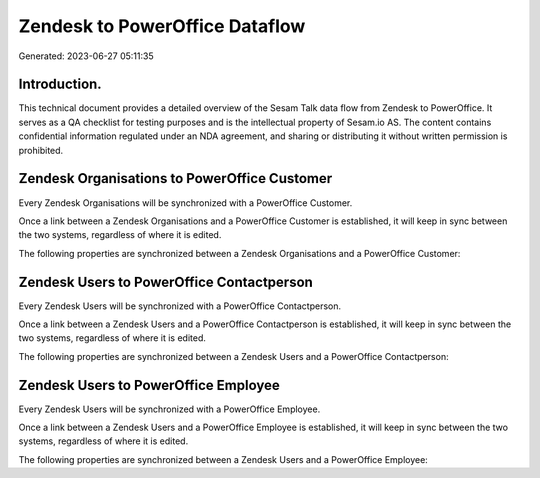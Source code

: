 ===============================
Zendesk to PowerOffice Dataflow
===============================

Generated: 2023-06-27 05:11:35

Introduction.
------------

This technical document provides a detailed overview of the Sesam Talk data flow from Zendesk to PowerOffice. It serves as a QA checklist for testing purposes and is the intellectual property of Sesam.io AS. The content contains confidential information regulated under an NDA agreement, and sharing or distributing it without written permission is prohibited.

Zendesk Organisations to PowerOffice Customer
---------------------------------------------
Every Zendesk Organisations will be synchronized with a PowerOffice Customer.

Once a link between a Zendesk Organisations and a PowerOffice Customer is established, it will keep in sync between the two systems, regardless of where it is edited.

The following properties are synchronized between a Zendesk Organisations and a PowerOffice Customer:

.. list-table::
   :header-rows: 1

   * - Zendesk Organisations Property
     - PowerOffice Customer Property
     - PowerOffice Data Type


Zendesk Users to PowerOffice Contactperson
------------------------------------------
Every Zendesk Users will be synchronized with a PowerOffice Contactperson.

Once a link between a Zendesk Users and a PowerOffice Contactperson is established, it will keep in sync between the two systems, regardless of where it is edited.

The following properties are synchronized between a Zendesk Users and a PowerOffice Contactperson:

.. list-table::
   :header-rows: 1

   * - Zendesk Users Property
     - PowerOffice Contactperson Property
     - PowerOffice Data Type


Zendesk Users to PowerOffice Employee
-------------------------------------
Every Zendesk Users will be synchronized with a PowerOffice Employee.

Once a link between a Zendesk Users and a PowerOffice Employee is established, it will keep in sync between the two systems, regardless of where it is edited.

The following properties are synchronized between a Zendesk Users and a PowerOffice Employee:

.. list-table::
   :header-rows: 1

   * - Zendesk Users Property
     - PowerOffice Employee Property
     - PowerOffice Data Type

